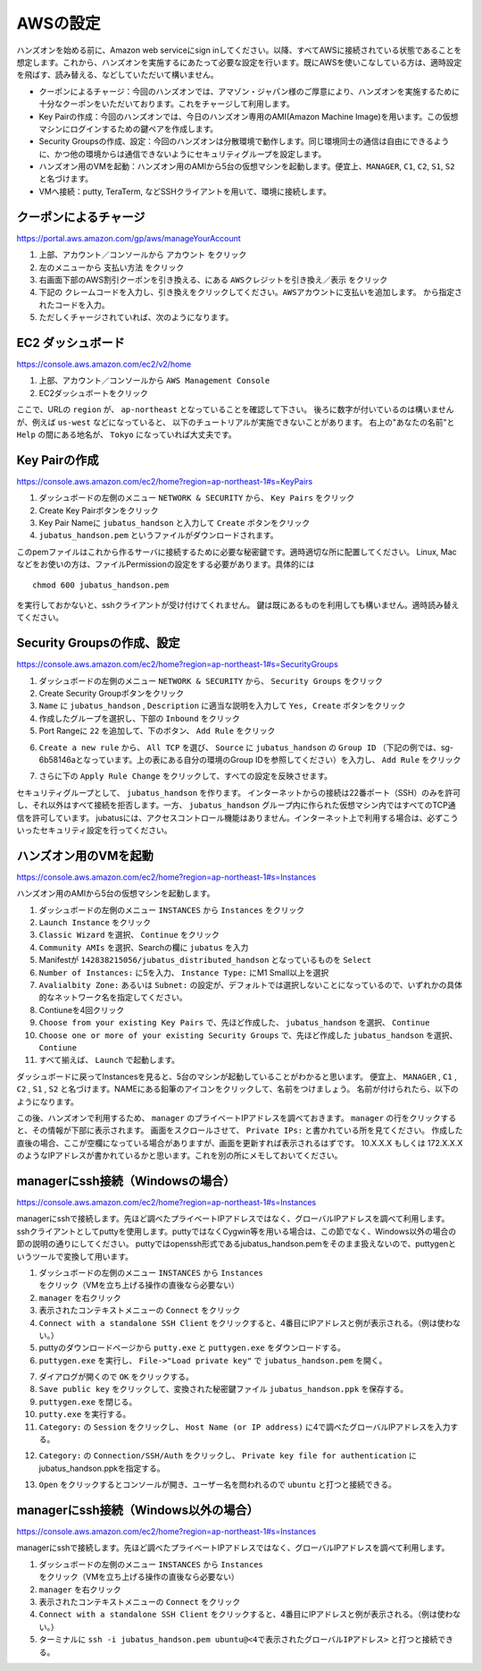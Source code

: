 AWSの設定
===============

ハンズオンを始める前に、Amazon web serviceにsign inしてください。以降、すべてAWSに接続されている状態であることを想定します。これから、ハンズオンを実施するにあたって必要な設定を行います。既にAWSを使いこなしている方は、適時設定を飛ばす、読み替える、などしていただいて構いません。

- クーポンによるチャージ：今回のハンズオンでは、アマゾン・ジャパン様のご厚意により、ハンズオンを実施するために十分なクーポンをいただいております。これをチャージして利用します。
- Key Pairの作成：今回のハンズオンでは、今日のハンズオン専用のAMI(Amazon Machine Image)を用います。この仮想マシンにログインするための鍵ペアを作成します。
- Security Groupsの作成、設定：今回のハンズオンは分散環境で動作します。同じ環境同士の通信は自由にできるように、かつ他の環境からは通信できないようにセキュリティグループを設定します。
- ハンズオン用のVMを起動：ハンズオン用のAMIから5台の仮想マシンを起動します。便宜上、``MANAGER``, ``C1``, ``C2``, ``S1``, ``S2`` と名づけます。
- VMへ接続：putty, TeraTerm, などSSHクライアントを用いて、環境に接続します。
 


クーポンによるチャージ
-------------------------
https://portal.aws.amazon.com/gp/aws/manageYourAccount

1. 上部、アカウント／コンソールから ``アカウント`` をクリック
2. 左のメニューから ``支払い方法`` をクリック
3. 右画面下部のAWS割引クーポンを引き換える、にある ``AWSクレジットを引き換え／表示`` をクリック
4. 下記の ``クレームコードを入力し、引き換えをクリックしてください。AWSアカウントに支払いを追加します。``  から指定されたコードを入力。
5. ただしくチャージされていれば、次のようになります。

.. image:: https://gist.github.com/odasatoshi/d95e62b070c1a679abd4/raw/e04c026e4a696c3345cda31c820436518bc9ff36/payments.png

EC2 ダッシュボード
------------------------
https://console.aws.amazon.com/ec2/v2/home

1. 上部、アカウント／コンソールから ``AWS Management Console``
2. EC2ダッシュボートをクリック

ここで、URLの ``region`` が、 ``ap-northeast`` となっていることを確認して下さい。
後ろに数字が付いているのは構いませんが、例えば ``us-west`` などになっていると、
以下のチュートリアルが実施できないことがあります。
右上の"あなたの名前"と ``Help`` の間にある地名が、 ``Tokyo`` になっていれば大丈夫です。

.. image:: https://gist.github.com/odasatoshi/d95e62b070c1a679abd4/raw/f03d68723ddcbc49c2d5f98fd1da860fac296d38/dashboard.png

Key Pairの作成
------------------------
https://console.aws.amazon.com/ec2/home?region=ap-northeast-1#s=KeyPairs

1. ダッシュボードの左側のメニュー  ``NETWORK & SECURITY``  から、 ``Key Pairs`` をクリック
2. Create Key Pairボタンをクリック
3. Key Pair Nameに ``jubatus_handson`` と入力して ``Create`` ボタンをクリック
4. ``jubatus_handson.pem`` というファイルがダウンロードされます。

このpemファイルはこれから作るサーバに接続するために必要な秘密鍵です。適時適切な所に配置してください。
Linux, Macなどをお使いの方は、ファイルPermissionの設定をする必要があります。具体的には

::

    chmod 600 jubatus_handson.pem

を実行しておかないと、sshクライアントが受け付けてくれません。
鍵は既にあるものを利用しても構いません。適時読み替えてください。

Security Groupsの作成、設定
-----------------------------
https://console.aws.amazon.com/ec2/home?region=ap-northeast-1#s=SecurityGroups

1. ダッシュボードの左側のメニュー ``NETWORK & SECURITY`` から、 ``Security Groups`` をクリック
2. Create Security Groupボタンをクリック
3. ``Name`` に ``jubatus_handson`` , ``Description`` に適当な説明を入力して ``Yes, Create`` ボタンをクリック
4. 作成したグループを選択し、下部の ``Inbound`` をクリック
5. Port Rangeに ``22`` を追加して、下のボタン、 ``Add Rule`` をクリック

.. image:: https://gist.github.com/odasatoshi/d95e62b070c1a679abd4/raw/b7cec527ba2d042c00a1f40bbc8c4871b147999a/secgroup.png

6. ``Create a new rule`` から、 ``All TCP`` を選び、 ``Source`` に ``jubatus_handson`` の ``Group ID`` （下記の例では、sg-6b58146aとなっています。上の表にある自分の環境のGroup IDを参照してください）を入力し、 ``Add Rule`` をクリック

.. image:: http://gyazo.com/cd8a71be8fd716fed6e5e900ef17850b.png

7. さらに下の ``Apply Rule Change`` をクリックして、すべての設定を反映させます。


セキュリティグループとして、 ``jubatus_handson`` を作ります。
インターネットからの接続は22番ポート（SSH）のみを許可し、それ以外はすべて接続を拒否します。一方、 ``jubatus_handson`` グループ内に作られた仮想マシン内ではすべてのTCP通信を許可しています。
jubatusには、アクセスコントロール機能はありません。インターネット上で利用する場合は、必ずこういったセキュリティ設定を行ってください。


ハンズオン用のVMを起動
-------------------------
https://console.aws.amazon.com/ec2/home?region=ap-northeast-1#s=Instances

ハンズオン用のAMIから5台の仮想マシンを起動します。

1. ダッシュボードの左側のメニュー ``INSTANCES`` から ``Instances`` をクリック
2. ``Launch Instance`` をクリック
3. ``Classic Wizard`` を選択、 ``Continue`` をクリック
4. ``Community AMIs`` を選択、Searchの欄に ``jubatus`` を入力
5. Manifestが ``142838215056/jubatus_distributed_handson`` となっているものを ``Select``
6. ``Number of Instances:`` に5を入力、 ``Instance Type:`` にM1 Small以上を選択
7. ``Avalialbity Zone:`` あるいは ``Subnet:`` の設定が、デフォルトでは選択しないことになっているので、いずれかの具体的なネットワーク名を指定してください。
8. Contiuneを4回クリック
9. ``Choose from your existing Key Pairs`` で、先ほど作成した、 ``jubatus_handson`` を選択、 ``Continue``
10. ``Choose one or more of your existing Security Groups`` で、先ほど作成した ``jubatus_handson`` を選択、 ``Contiune``
11. すべて揃えば、 ``Launch`` で起動します。

ダッシュボードに戻ってInstancesを見ると、5台のマシンが起動していることがわかると思います。
便宜上、 ``MANAGER`` , ``C1`` , ``C2`` , ``S1`` , ``S2`` と名づけます。NAMEにある鉛筆のアイコンをクリックして、名前をつけましょう。
名前が付けられたら、以下のようになります。

.. image:: http://gyazo.com/25770bc23349e386345eb340a109c543.png

この後、ハンズオンで利用するため、 ``manager`` のプライベートIPアドレスを調べておきます。
``manager`` の行をクリックすると、その情報が下部に表示されます。
画面をスクロールさせて、 ``Private IPs:`` と書かれている所を見てください。
作成した直後の場合、ここが空欄になっている場合がありますが、画面を更新すれば表示されるはずです。
10.X.X.X もしくは 172.X.X.X のようなIPアドレスが書かれているかと思います。これを別の所にメモしておいてください。


managerにssh接続（Windowsの場合）
--------------------------------------------
https://console.aws.amazon.com/ec2/home?region=ap-northeast-1#s=Instances

managerにsshで接続します。先ほど調べたプライベートIPアドレスではなく、グローバルIPアドレスを調べて利用します。
sshクライアントとしてputtyを使用します。puttyではなくCygwin等を用いる場合は、この節でなく、Windows以外の場合の節の説明の通りにしてください。
puttyではopenssh形式であるjubatus_handson.pemをそのまま扱えないので、puttygenというツールで変換して用います。

1. ダッシュボードの左側のメニュー ``INSTANCES`` から ``Instances`` をクリック（VMを立ち上げる操作の直後なら必要ない）
2. ``manager`` を右クリック
3. 表示されたコンテキストメニューの ``Connect`` をクリック
4. ``Connect with a standalone SSH Client`` をクリックすると、4番目にIPアドレスと例が表示される。（例は使わない。）
5. puttyのダウンロードページから ``putty.exe`` と ``puttygen.exe`` をダウンロードする。
6. ``puttygen.exe`` を実行し、 ``File->"Load private key"`` で ``jubatus_handson.pem`` を開く。

.. image:: https://gist.github.com/gwtnb/e5f614edbf58ff9d4ee9/raw/1fc3ceaa7478e584de46cc7143da16b5a25d27a2/puttygen.png

7. ダイアログが開くので ``OK`` をクリックする。
8. ``Save public key`` をクリックして、変換された秘密鍵ファイル ``jubatus_handson.ppk`` を保存する。
9. ``puttygen.exe`` を閉じる。
10. ``putty.exe`` を実行する。
11. ``Category:`` の ``Session`` をクリックし、 ``Host Name (or IP address)`` に4で調べたグローバルIPアドレスを入力する。

.. image:: https://gist.github.com/gwtnb/e5f614edbf58ff9d4ee9/raw/8c82ca13cc01fbf4e7f9d4ad5e4d338ef2168f16/putty_ip.png

12. ``Category:`` の ``Connection/SSH/Auth`` をクリックし、 ``Private key file for authentication`` にjubatus_handson.ppkを指定する。

.. image:: https://gist.github.com/gwtnb/e5f614edbf58ff9d4ee9/raw/e392c8fbf9ba47f68f2b5bb6275868b2f937a80b/putty_key.png

13. ``Open`` をクリックするとコンソールが開き、ユーザー名を問われるので ``ubuntu`` と打つと接続できる。


managerにssh接続（Windows以外の場合）
-------------------------------------------
https://console.aws.amazon.com/ec2/home?region=ap-northeast-1#s=Instances

managerにsshで接続します。先ほど調べたプライベートIPアドレスではなく、グローバルIPアドレスを調べて利用します。

1. ダッシュボードの左側のメニュー ``INSTANCES`` から ``Instances`` をクリック（VMを立ち上げる操作の直後なら必要ない）
2. ``manager`` を右クリック
3. 表示されたコンテキストメニューの ``Connect`` をクリック
4. ``Connect with a standalone SSH Client`` をクリックすると、4番目にIPアドレスと例が表示される。（例は使わない。）
5. ターミナルに ``ssh -i jubatus_handson.pem ubuntu@<4で表示されたグローバルIPアドレス>`` と打つと接続できる。
